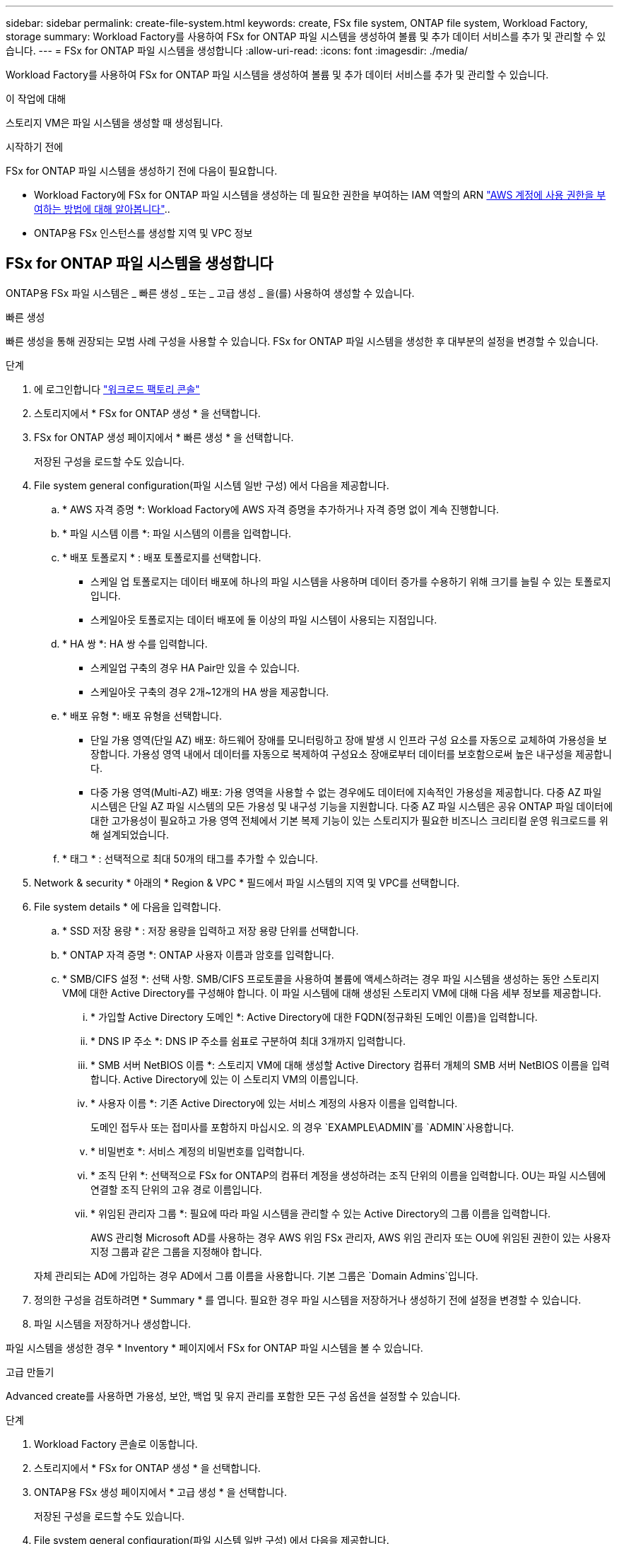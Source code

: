 ---
sidebar: sidebar 
permalink: create-file-system.html 
keywords: create, FSx file system, ONTAP file system, Workload Factory, storage 
summary: Workload Factory를 사용하여 FSx for ONTAP 파일 시스템을 생성하여 볼륨 및 추가 데이터 서비스를 추가 및 관리할 수 있습니다. 
---
= FSx for ONTAP 파일 시스템을 생성합니다
:allow-uri-read: 
:icons: font
:imagesdir: ./media/


[role="lead"]
Workload Factory를 사용하여 FSx for ONTAP 파일 시스템을 생성하여 볼륨 및 추가 데이터 서비스를 추가 및 관리할 수 있습니다.

.이 작업에 대해
스토리지 VM은 파일 시스템을 생성할 때 생성됩니다.

.시작하기 전에
FSx for ONTAP 파일 시스템을 생성하기 전에 다음이 필요합니다.

* Workload Factory에 FSx for ONTAP 파일 시스템을 생성하는 데 필요한 권한을 부여하는 IAM 역할의 ARN link:https://docs.netapp.com/us-en/workload-setup-admin/add-credentials.html["AWS 계정에 사용 권한을 부여하는 방법에 대해 알아봅니다"^]..
* ONTAP용 FSx 인스턴스를 생성할 지역 및 VPC 정보




== FSx for ONTAP 파일 시스템을 생성합니다

ONTAP용 FSx 파일 시스템은 _ 빠른 생성 _ 또는 _ 고급 생성 _ 을(를) 사용하여 생성할 수 있습니다.

[role="tabbed-block"]
====
.빠른 생성
--
빠른 생성을 통해 권장되는 모범 사례 구성을 사용할 수 있습니다. FSx for ONTAP 파일 시스템을 생성한 후 대부분의 설정을 변경할 수 있습니다.

.단계
. 에 로그인합니다 link:https://console.workloads.netapp.com/["워크로드 팩토리 콘솔"^]
. 스토리지에서 * FSx for ONTAP 생성 * 을 선택합니다.
. FSx for ONTAP 생성 페이지에서 * 빠른 생성 * 을 선택합니다.
+
저장된 구성을 로드할 수도 있습니다.

. File system general configuration(파일 시스템 일반 구성) 에서 다음을 제공합니다.
+
.. * AWS 자격 증명 *: Workload Factory에 AWS 자격 증명을 추가하거나 자격 증명 없이 계속 진행합니다.
.. * 파일 시스템 이름 *: 파일 시스템의 이름을 입력합니다.
.. * 배포 토폴로지 * : 배포 토폴로지를 선택합니다.
+
*** 스케일 업 토폴로지는 데이터 배포에 하나의 파일 시스템을 사용하며 데이터 증가를 수용하기 위해 크기를 늘릴 수 있는 토폴로지입니다.
*** 스케일아웃 토폴로지는 데이터 배포에 둘 이상의 파일 시스템이 사용되는 지점입니다.


.. * HA 쌍 *: HA 쌍 수를 입력합니다.
+
*** 스케일업 구축의 경우 HA Pair만 있을 수 있습니다.
*** 스케일아웃 구축의 경우 2개~12개의 HA 쌍을 제공합니다.


.. * 배포 유형 *: 배포 유형을 선택합니다.
+
*** 단일 가용 영역(단일 AZ) 배포: 하드웨어 장애를 모니터링하고 장애 발생 시 인프라 구성 요소를 자동으로 교체하여 가용성을 보장합니다. 가용성 영역 내에서 데이터를 자동으로 복제하여 구성요소 장애로부터 데이터를 보호함으로써 높은 내구성을 제공합니다.
*** 다중 가용 영역(Multi-AZ) 배포: 가용 영역을 사용할 수 없는 경우에도 데이터에 지속적인 가용성을 제공합니다. 다중 AZ 파일 시스템은 단일 AZ 파일 시스템의 모든 가용성 및 내구성 기능을 지원합니다. 다중 AZ 파일 시스템은 공유 ONTAP 파일 데이터에 대한 고가용성이 필요하고 가용 영역 전체에서 기본 복제 기능이 있는 스토리지가 필요한 비즈니스 크리티컬 운영 워크로드를 위해 설계되었습니다.


.. * 태그 * : 선택적으로 최대 50개의 태그를 추가할 수 있습니다.


. Network & security * 아래의 * Region & VPC * 필드에서 파일 시스템의 지역 및 VPC를 선택합니다.
. File system details * 에 다음을 입력합니다.
+
.. * SSD 저장 용량 * : 저장 용량을 입력하고 저장 용량 단위를 선택합니다.
.. * ONTAP 자격 증명 *: ONTAP 사용자 이름과 암호를 입력합니다.
.. * SMB/CIFS 설정 *: 선택 사항. SMB/CIFS 프로토콜을 사용하여 볼륨에 액세스하려는 경우 파일 시스템을 생성하는 동안 스토리지 VM에 대한 Active Directory를 구성해야 합니다. 이 파일 시스템에 대해 생성된 스토리지 VM에 대해 다음 세부 정보를 제공합니다.
+
... * 가입할 Active Directory 도메인 *: Active Directory에 대한 FQDN(정규화된 도메인 이름)을 입력합니다.
... * DNS IP 주소 *: DNS IP 주소를 쉼표로 구분하여 최대 3개까지 입력합니다.
... * SMB 서버 NetBIOS 이름 *: 스토리지 VM에 대해 생성할 Active Directory 컴퓨터 개체의 SMB 서버 NetBIOS 이름을 입력합니다. Active Directory에 있는 이 스토리지 VM의 이름입니다.
... * 사용자 이름 *: 기존 Active Directory에 있는 서비스 계정의 사용자 이름을 입력합니다.
+
도메인 접두사 또는 접미사를 포함하지 마십시오. 의 경우 `EXAMPLE\ADMIN`를 `ADMIN`사용합니다.

... * 비밀번호 *: 서비스 계정의 비밀번호를 입력합니다.
... * 조직 단위 *: 선택적으로 FSx for ONTAP의 컴퓨터 계정을 생성하려는 조직 단위의 이름을 입력합니다. OU는 파일 시스템에 연결할 조직 단위의 고유 경로 이름입니다.
... * 위임된 관리자 그룹 *: 필요에 따라 파일 시스템을 관리할 수 있는 Active Directory의 그룹 이름을 입력합니다.
+
AWS 관리형 Microsoft AD를 사용하는 경우 AWS 위임 FSx 관리자, AWS 위임 관리자 또는 OU에 위임된 권한이 있는 사용자 지정 그룹과 같은 그룹을 지정해야 합니다.

+
자체 관리되는 AD에 가입하는 경우 AD에서 그룹 이름을 사용합니다. 기본 그룹은 `Domain Admins`입니다.





. 정의한 구성을 검토하려면 * Summary * 를 엽니다. 필요한 경우 파일 시스템을 저장하거나 생성하기 전에 설정을 변경할 수 있습니다.
. 파일 시스템을 저장하거나 생성합니다.


파일 시스템을 생성한 경우 * Inventory * 페이지에서 FSx for ONTAP 파일 시스템을 볼 수 있습니다.

--
.고급 만들기
--
Advanced create를 사용하면 가용성, 보안, 백업 및 유지 관리를 포함한 모든 구성 옵션을 설정할 수 있습니다.

.단계
. Workload Factory 콘솔로 이동합니다.
. 스토리지에서 * FSx for ONTAP 생성 * 을 선택합니다.
. ONTAP용 FSx 생성 페이지에서 * 고급 생성 * 을 선택합니다.
+
저장된 구성을 로드할 수도 있습니다.

. File system general configuration(파일 시스템 일반 구성) 에서 다음을 제공합니다.
+
.. * AWS 자격 증명 *: Workload Factory에 AWS 자격 증명을 추가하거나 자격 증명 없이 계속 진행합니다.
.. * 파일 시스템 이름 *: 파일 시스템의 이름을 입력합니다.
.. * 배포 토폴로지 * : 배포 토폴로지를 선택합니다.
+
*** 스케일 업 토폴로지는 데이터 배포에 하나의 파일 시스템을 사용하며 데이터 증가를 수용하기 위해 크기를 늘릴 수 있는 토폴로지입니다.
*** 스케일아웃 토폴로지는 데이터 배포에 둘 이상의 파일 시스템이 사용되는 지점입니다.


.. * HA 쌍 *: HA 쌍 수를 입력합니다.
+
*** 스케일업 구축의 경우 HA Pair만 있을 수 있습니다.
*** 스케일아웃 구축의 경우 2개~12개의 HA 쌍을 제공합니다.


.. * 배포 유형 *: 배포 유형을 선택합니다.
+
*** 단일 가용 영역(단일 AZ) 배포: 하드웨어 장애를 모니터링하고 장애 발생 시 인프라 구성 요소를 자동으로 교체하여 가용성을 보장합니다. 가용성 영역 내에서 데이터를 자동으로 복제하여 구성요소 장애로부터 데이터를 보호함으로써 높은 내구성을 제공합니다.
*** 다중 가용 영역(Multi-AZ) 배포: 가용 영역을 사용할 수 없는 경우에도 데이터에 지속적인 가용성을 제공합니다. 다중 AZ 파일 시스템은 단일 AZ 파일 시스템의 모든 가용성 및 내구성 기능을 지원합니다. 다중 AZ 파일 시스템은 공유 ONTAP 파일 데이터에 대한 고가용성이 필요하고 가용 영역 전체에서 기본 복제 기능이 있는 스토리지가 필요한 비즈니스 크리티컬 운영 워크로드를 위해 설계되었습니다.


.. * 태그 * : 선택적으로 최대 50개의 태그를 추가할 수 있습니다.


. 네트워크 및 보안 에서 다음을 제공합니다.
+
.. * 지역 및 VPC *: 파일 시스템의 지역 및 VPC를 선택합니다.
.. * 보안 그룹 *: 기존 보안 그룹을 만들거나 사용합니다.
.. * 가용 영역 *: 가용 영역 및 서브넷을 선택합니다.
+
*** 클러스터 구성 노드 1의 경우: 가용 영역 및 서브넷을 선택합니다.
*** 클러스터 구성 노드 2의 경우: 가용 영역 및 서브넷을 선택합니다.


.. * VPC 경로 테이블 *: VPC 경로 테이블을 선택하여 볼륨에 대한 클라이언트 액세스를 활성화합니다.
.. * 끝점 IP 주소 범위 *: * VPC 외부에 있는 부동 IP 주소 범위를 선택 * 또는 * IP 주소 범위 * 를 입력하고 IP 주소 범위를 입력합니다.
.. * 암호화 * : 드롭다운에서 암호화 키 이름을 선택합니다.


. File system details(파일 시스템 세부 정보) 에서 다음을 제공합니다.
+
.. * SSD 저장 용량 * : 저장 용량을 입력하고 저장 용량 단위를 선택합니다.
.. * 프로비저닝된 IOPS *: * 자동 * 또는 * 사용자 프로비저닝 * 을 선택합니다.
.. * HA 쌍당 처리량 용량 *: HA 쌍당 처리량 용량을 선택합니다.
.. * ONTAP 자격 증명 *: ONTAP 사용자 이름과 암호를 입력합니다.
.. * 스토리지 VM 자격 증명 *: 사용자 이름을 입력합니다. 암호는 이 파일 시스템에 특정하거나 ONTAP 자격 증명에 대해 입력한 것과 동일한 암호를 사용할 수 있습니다.
.. * SMB/CIFS 설정 *: 선택 사항. SMB/CIFS 프로토콜을 사용하여 볼륨에 액세스하려는 경우 파일 시스템을 생성하는 동안 스토리지 VM에 대한 Active Directory를 구성해야 합니다. 이 파일 시스템에 대해 생성된 스토리지 VM에 대해 다음 세부 정보를 제공합니다.
+
... * 가입할 Active Directory 도메인 *: Active Directory에 대한 FQDN(정규화된 도메인 이름)을 입력합니다.
... * DNS IP 주소 *: DNS IP 주소를 쉼표로 구분하여 최대 3개까지 입력합니다.
... * SMB 서버 NetBIOS 이름 *: 스토리지 VM에 대해 생성할 Active Directory 컴퓨터 개체의 SMB 서버 NetBIOS 이름을 입력합니다. Active Directory에 있는 이 스토리지 VM의 이름입니다.
... * 사용자 이름 *: 기존 Active Directory에 있는 서비스 계정의 사용자 이름을 입력합니다.
+
도메인 접두사 또는 접미사를 포함하지 마십시오. 의 경우 `EXAMPLE\ADMIN`를 `ADMIN`사용합니다.

... * 비밀번호 *: 서비스 계정의 비밀번호를 입력합니다.
... * 조직 단위 *: 선택적으로 FSx for ONTAP의 컴퓨터 계정을 생성하려는 조직 단위의 이름을 입력합니다. OU는 파일 시스템에 연결할 조직 단위의 고유 경로 이름입니다.
... * 위임된 관리자 그룹 *: 필요에 따라 파일 시스템을 관리할 수 있는 Active Directory의 그룹 이름을 입력합니다.
+
AWS 관리형 Microsoft AD를 사용하는 경우 AWS 위임 FSx 관리자, AWS 위임 관리자 또는 OU에 위임된 권한이 있는 사용자 지정 그룹과 같은 그룹을 지정해야 합니다.

+
자체 관리되는 AD에 가입하는 경우 AD에서 그룹 이름을 사용합니다. 기본 그룹은 `Domain Admins`입니다.





. 백업 및 유지 관리에서 다음을 제공합니다.
+
.. * ONTAP용 FSx 백업 *: 매일 자동 백업이 기본적으로 활성화됩니다. 필요한 경우 비활성화하십시오.
+
... * 자동 백업 보존 기간 *: 자동 백업을 유지할 일 수를 입력합니다.
... * 일일 자동 백업 윈도우 *: * 기본 설정 없음 * (일일 백업 시작 시간이 선택됨) 또는 * 일일 백업 시작 시간 선택 * 을 선택하고 시작 시간을 지정합니다.
... * 주별 유지 보수 윈도우 *: * 기본 설정 없음 * (주별 유지 보수 윈도우 시작 시간이 선택됨) 또는 * 30분 주별 유지 보수 윈도우 시작 시간 선택 * 을 선택하고 시작 시간을 지정합니다.




. 파일 시스템을 저장하거나 생성합니다.


파일 시스템을 생성한 경우 * Inventory * 페이지에서 FSx for ONTAP 파일 시스템을 볼 수 있습니다.

--
====
.다음 단계
스토리지 인벤토리에 파일 시스템을 사용하면 FSx for ONTAP 파일 시스템을 관리하고 리소스를 설정할 수 있습니다 link:create-volume.html["볼륨 생성"] link:data-protection-overview.html["데이터 보호"] .
